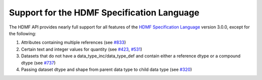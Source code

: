 
..  _spec_language_support:

===========================================
Support for the HDMF Specification Language
===========================================

The HDMF API provides nearly full support for all features of the `HDMF Specification Language`_
version 3.0.0, except for the following:

1. Attributes containing multiple references (see `#833`_)
2. Certain text and integer values for quantity (see `#423`_, `#531`_)
3. Datasets that do not have a data_type_inc/data_type_def and contain either a reference dtype or a compound dtype (see `#737`_)
4. Passing dataset dtype and shape from parent data type to child data type (see `#320`_)

.. _HDMF Specification Language: https://hdmf-schema-language.readthedocs.io
.. _#833: https://github.com/hdmf-dev/hdmf/issues/833
.. _#423: https://github.com/hdmf-dev/hdmf/issues/423
.. _#531: https://github.com/hdmf-dev/hdmf/issues/531
.. _#737: https://github.com/hdmf-dev/hdmf/issues/737
.. _#320: https://github.com/hdmf-dev/hdmf/issues/320
